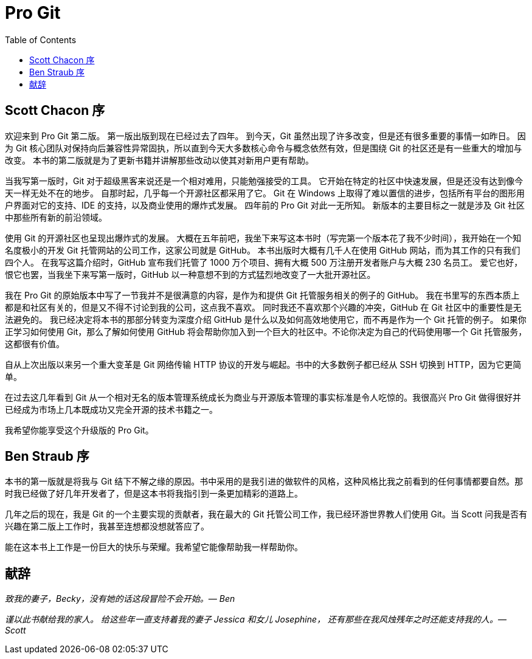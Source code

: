Pro Git
=======
:doctype:   book
:docinfo:
:toc:
:toclevels: 2

[preface]
== Scott Chacon 序

欢迎来到 Pro Git 第二版。
第一版出版到现在已经过去了四年。
到今天，Git 虽然出现了许多改变，但是还有很多重要的事情一如昨日。
因为 Git 核心团队对保持向后兼容性异常固执，所以直到今天大多数核心命令与概念依然有效，但是围绕 Git 的社区还是有一些重大的增加与改变。
本书的第二版就是为了更新书籍并讲解那些改动以使其对新用户更有帮助。

当我写第一版时，Git 对于超级黑客来说还是一个相对难用，只能勉强接受的工具。
它开始在特定的社区中快速发展，但是还没有达到像今天一样无处不在的地步。
自那时起，几乎每一个开源社区都采用了它。
Git 在 Windows 上取得了难以置信的进步，包括所有平台的图形用户界面对它的支持、IDE 的支持，以及商业使用的爆炸式发展。
四年前的 Pro Git 对此一无所知。
新版本的主要目标之一就是涉及 Git 社区中那些所有新的前沿领域。

使用 Git 的开源社区也呈现出爆炸式的发展。
大概在五年前吧，我坐下来写这本书时（写完第一个版本花了我不少时间），我开始在一个知名度极小的开发 Git 托管网站的公司工作，这家公司就是 GitHub。
本书出版时大概有几千人在使用 GitHub 网站，而为其工作的只有我们四个人。
在我写这篇介绍时，GitHub 宣布我们托管了 1000 万个项目、拥有大概 500 万注册开发者账户与大概 230 名员工。
爱它也好，恨它也罢，当我坐下来写第一版时，GitHub 以一种意想不到的方式猛烈地改变了一大批开源社区。

我在 Pro Git 的原始版本中写了一节我并不是很满意的内容，是作为和提供 Git 托管服务相关的例子的 GitHub。
我在书里写的东西本质上都是和社区有关的，但是又不得不讨论到我的公司，这点我不喜欢。
同时我还不喜欢那个兴趣的冲突，GitHub 在 Git 社区中的重要性是无法避免的。
我已经决定将本书的那部分转变为深度介绍 GitHub 是什么以及如何高效地使用它，而不再是作为一个 Git 托管的例子。
如果你正学习如何使用 Git，那么了解如何使用 GitHub 将会帮助你加入到一个巨大的社区中。不论你决定为自己的代码使用哪一个 Git 托管服务，这都很有价值。

自从上次出版以来另一个重大变革是 Git 网络传输 HTTP 协议的开发与崛起。书中的大多数例子都已经从 SSH 切换到 HTTP，因为它更简单。

在过去这几年看到 Git 从一个相对无名的版本管理系统成长为商业与开源版本管理的事实标准是令人吃惊的。我很高兴 Pro Git 做得很好并已经成为市场上几本既成功又完全开源的技术书籍之一。

我希望你能享受这个升级版的 Pro Git。

[preface]
== Ben Straub 序

本书的第一版就是将我与 Git 结下不解之缘的原因。书中采用的是我引进的做软件的风格，这种风格比我之前看到的任何事情都要自然。那时我已经做了好几年开发者了，但是这本书将我指引到一条更加精彩的道路上。

几年之后的现在，我是 Git 的一个主要实现的贡献者，我在最大的 Git 托管公司工作，我已经环游世界教人们使用 Git。当 Scott 问我是否有兴趣在第二版上工作时，我甚至连想都没想就答应了。

能在这本书上工作是一份巨大的快乐与荣耀。我希望它能像帮助我一样帮助你。


[preface]
== 献辞

_致我的妻子，Becky，没有她的话这段冒险不会开始。— Ben_

_谨以此书献给我的家人。
给这些年一直支持着我的妻子 Jessica 和女儿 Josephine，
还有那些在我风烛残年之时还能支持我的人。— Scott_
